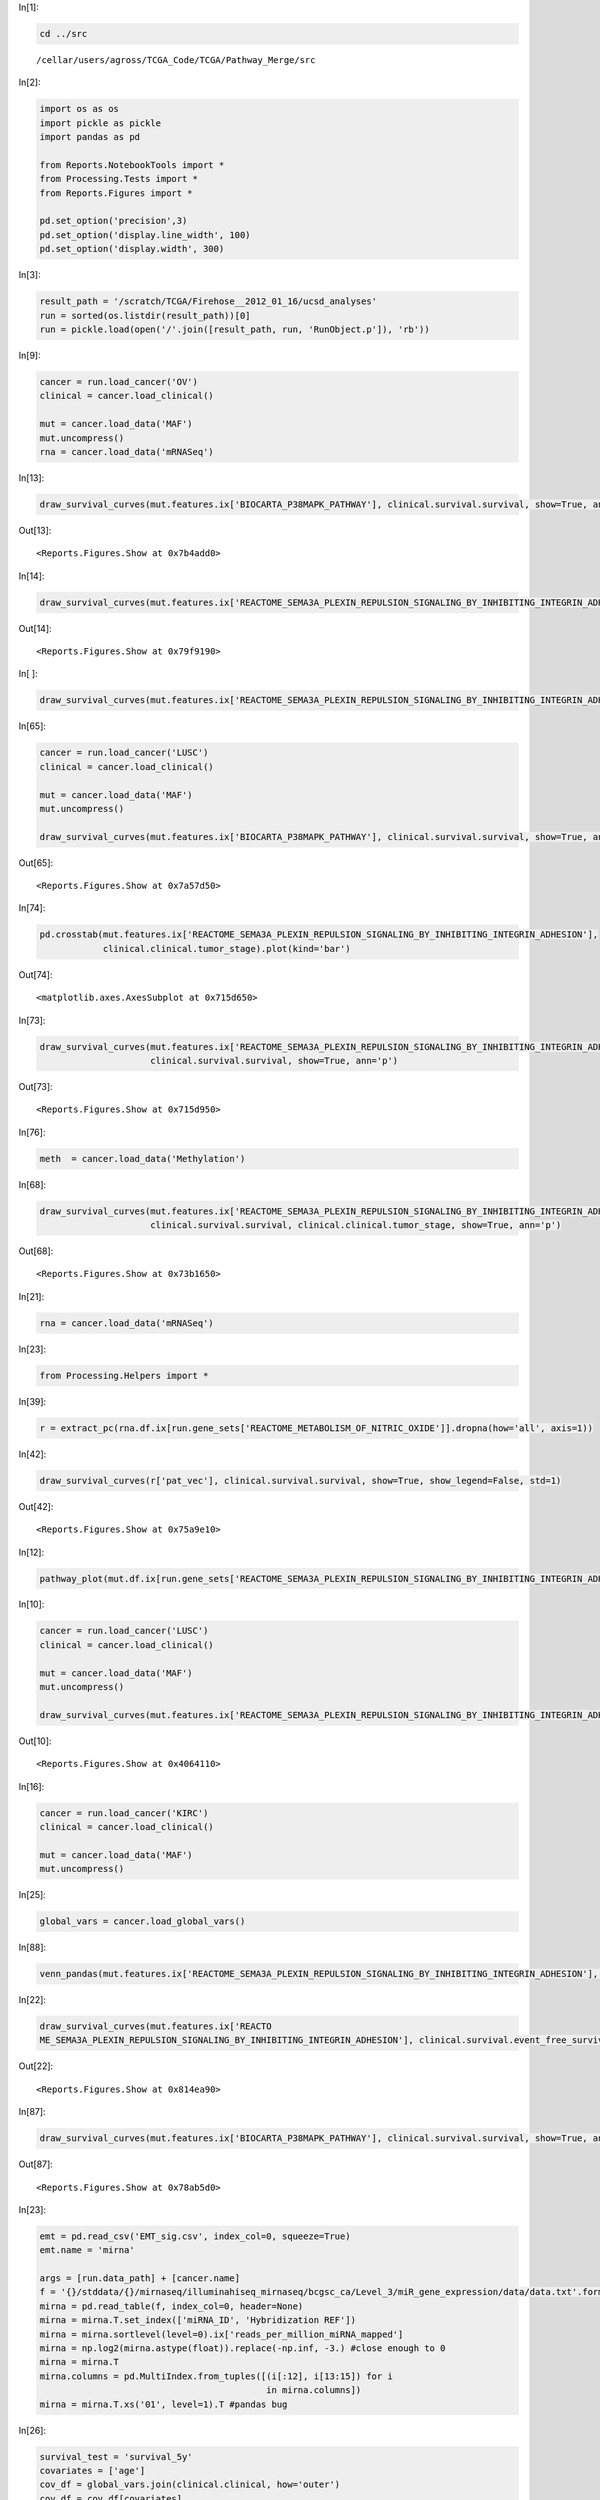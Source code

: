 In[1]:

.. code:: python

    cd ../src

.. parsed-literal::

    /cellar/users/agross/TCGA_Code/TCGA/Pathway_Merge/src


In[2]:

.. code:: python

    import os as os
    import pickle as pickle
    import pandas as pd
    
    from Reports.NotebookTools import *
    from Processing.Tests import *
    from Reports.Figures import *
    
    pd.set_option('precision',3)
    pd.set_option('display.line_width', 100)
    pd.set_option('display.width', 300)

In[3]:

.. code:: python

    result_path = '/scratch/TCGA/Firehose__2012_01_16/ucsd_analyses'
    run = sorted(os.listdir(result_path))[0]
    run = pickle.load(open('/'.join([result_path, run, 'RunObject.p']), 'rb'))

In[9]:

.. code:: python

    cancer = run.load_cancer('OV')
    clinical = cancer.load_clinical()
    
    mut = cancer.load_data('MAF')
    mut.uncompress()
    rna = cancer.load_data('mRNASeq')

In[13]:

.. code:: python

    draw_survival_curves(mut.features.ix['BIOCARTA_P38MAPK_PATHWAY'], clinical.survival.survival, show=True, ann='p')

Out[13]:

.. parsed-literal::

    <Reports.Figures.Show at 0x7b4add0>

In[14]:

.. code:: python

    draw_survival_curves(mut.features.ix['REACTOME_SEMA3A_PLEXIN_REPULSION_SIGNALING_BY_INHIBITING_INTEGRIN_ADHESION'], clinical.survival.survival, show=True, ann='p')

Out[14]:

.. parsed-literal::

    <Reports.Figures.Show at 0x79f9190>

In[ ]:

.. code:: python

    draw_survival_curves(mut.features.ix['REACTOME_SEMA3A_PLEXIN_REPULSION_SIGNALING_BY_INHIBITING_INTEGRIN_ADHESION'], clinical.survival.survival, show=True, ann='p')

In[65]:

.. code:: python

    cancer = run.load_cancer('LUSC')
    clinical = cancer.load_clinical()
    
    mut = cancer.load_data('MAF')
    mut.uncompress()
    
    draw_survival_curves(mut.features.ix['BIOCARTA_P38MAPK_PATHWAY'], clinical.survival.survival, show=True, ann='p')

Out[65]:

.. parsed-literal::

    <Reports.Figures.Show at 0x7a57d50>

In[74]:

.. code:: python

    pd.crosstab(mut.features.ix['REACTOME_SEMA3A_PLEXIN_REPULSION_SIGNALING_BY_INHIBITING_INTEGRIN_ADHESION'],
                clinical.clinical.tumor_stage).plot(kind='bar')

Out[74]:

.. parsed-literal::

    <matplotlib.axes.AxesSubplot at 0x715d650>

.. image:: /cellar/users/agross/TCGA_Code/TCGA/Pathway_Merge/Notebooks/HNSC_validate_other_files/HNSC_validate_other_fig_00.png

In[73]:

.. code:: python

    draw_survival_curves(mut.features.ix['REACTOME_SEMA3A_PLEXIN_REPULSION_SIGNALING_BY_INHIBITING_INTEGRIN_ADHESION'],
                         clinical.survival.survival, show=True, ann='p')

Out[73]:

.. parsed-literal::

    <Reports.Figures.Show at 0x715d950>

In[76]:

.. code:: python

    meth  = cancer.load_data('Methylation')

In[68]:

.. code:: python

    draw_survival_curves(mut.features.ix['REACTOME_SEMA3A_PLEXIN_REPULSION_SIGNALING_BY_INHIBITING_INTEGRIN_ADHESION'], 
                         clinical.survival.survival, clinical.clinical.tumor_stage, show=True, ann='p')

Out[68]:

.. parsed-literal::

    <Reports.Figures.Show at 0x73b1650>

In[21]:

.. code:: python

    rna = cancer.load_data('mRNASeq')

In[23]:

.. code:: python

    from Processing.Helpers import *

In[39]:

.. code:: python

    r = extract_pc(rna.df.ix[run.gene_sets['REACTOME_METABOLISM_OF_NITRIC_OXIDE']].dropna(how='all', axis=1))

In[42]:

.. code:: python

    draw_survival_curves(r['pat_vec'], clinical.survival.survival, show=True, show_legend=False, std=1)

Out[42]:

.. parsed-literal::

    <Reports.Figures.Show at 0x75a9e10>

In[12]:

.. code:: python

    pathway_plot(mut.df.ix[run.gene_sets['REACTOME_SEMA3A_PLEXIN_REPULSION_SIGNALING_BY_INHIBITING_INTEGRIN_ADHESION']])

.. image:: /cellar/users/agross/TCGA_Code/TCGA/Pathway_Merge/Notebooks/HNSC_validate_other_files/HNSC_validate_other_fig_01.png

In[10]:

.. code:: python

    cancer = run.load_cancer('LUSC')
    clinical = cancer.load_clinical()
    
    mut = cancer.load_data('MAF')
    mut.uncompress()
    
    draw_survival_curves(mut.features.ix['REACTOME_SEMA3A_PLEXIN_REPULSION_SIGNALING_BY_INHIBITING_INTEGRIN_ADHESION'], clinical.survival.survival, show=True, ann='p')

Out[10]:

.. parsed-literal::

    <Reports.Figures.Show at 0x4064110>

In[16]:

.. code:: python

    cancer = run.load_cancer('KIRC')
    clinical = cancer.load_clinical()
    
    mut = cancer.load_data('MAF')
    mut.uncompress()

In[25]:

.. code:: python

    global_vars = cancer.load_global_vars()

In[88]:

.. code:: python

    venn_pandas(mut.features.ix['REACTOME_SEMA3A_PLEXIN_REPULSION_SIGNALING_BY_INHIBITING_INTEGRIN_ADHESION'], clinical.clinical.metastasis=='m1')

.. image:: /cellar/users/agross/TCGA_Code/TCGA/Pathway_Merge/Notebooks/HNSC_validate_other_files/HNSC_validate_other_fig_02.png

In[22]:

.. code:: python

    draw_survival_curves(mut.features.ix['REACTO
    ME_SEMA3A_PLEXIN_REPULSION_SIGNALING_BY_INHIBITING_INTEGRIN_ADHESION'], clinical.survival.event_free_survival, show=True, ann='p')

Out[22]:

.. parsed-literal::

    <Reports.Figures.Show at 0x814ea90>

In[87]:

.. code:: python

    draw_survival_curves(mut.features.ix['BIOCARTA_P38MAPK_PATHWAY'], clinical.survival.survival, show=True, ann='p')

Out[87]:

.. parsed-literal::

    <Reports.Figures.Show at 0x78ab5d0>

In[23]:

.. code:: python

    emt = pd.read_csv('EMT_sig.csv', index_col=0, squeeze=True)
    emt.name = 'mirna'
    
    args = [run.data_path] + [cancer.name]
    f = '{}/stddata/{}/mirnaseq/illuminahiseq_mirnaseq/bcgsc_ca/Level_3/miR_gene_expression/data/data.txt'.format(*args)
    mirna = pd.read_table(f, index_col=0, header=None)
    mirna = mirna.T.set_index(['miRNA_ID', 'Hybridization REF'])
    mirna = mirna.sortlevel(level=0).ix['reads_per_million_miRNA_mapped']
    mirna = np.log2(mirna.astype(float)).replace(-np.inf, -3.) #close enough to 0
    mirna = mirna.T
    mirna.columns = pd.MultiIndex.from_tuples([(i[:12], i[13:15]) for i 
                                               in mirna.columns])
    mirna = mirna.T.xs('01', level=1).T #pandas bug

In[26]:

.. code:: python

    survival_test = 'survival_5y'
    covariates = ['age']
    cov_df = global_vars.join(clinical.clinical, how='outer')
    cov_df = cov_df[covariates]
    surv = clinical.survival[survival_test]
    test = SurvivalTest(surv, cov_df)
    test.name = survival_test

In[28]:

.. code:: python

    mir_res = run_feature_matrix(mirna, test, fp_cutoff=1.)

In[89]:

.. code:: python

    mir_res.head(10)

Out[89]:

.. parsed-literal::

                       Full      Full                                               Full  Univariate                    
                         LR      LR_q                                               fmla     hazzard         p         q
    hsa-mir-21     2.21e-07  2.31e-04                Surv(days, event) ~ feature + age\n        2.69  1.43e-06  7.49e-04
    hsa-mir-153-1   1.5e-06  7.82e-04                Surv(days, event) ~ feature + age\n        1.42  3.28e-06  8.87e-04
    hsa-mir-676    4.54e-06  1.58e-03                Surv(days, event) ~ feature + age\n        0.63  3.39e-06  8.87e-04
    hsa-mir-149    1.27e-05  3.31e-03  Surv(days, event) ~ feature + age + age:feature\n        1.55  5.24e-06  1.10e-03
    hsa-mir-101-1  2.78e-05  5.81e-03                Surv(days, event) ~ feature + age\n        0.42  3.94e-05  4.58e-03
    hsa-mir-130b   4.77e-05  8.20e-03                Surv(days, event) ~ feature + age\n        2.05  7.24e-06  1.15e-03
    hsa-mir-138-1  5.49e-05  8.20e-03                Surv(days, event) ~ feature + age\n        1.34  1.03e-04  6.19e-03
    hsa-mir-153-2  7.61e-05  9.95e-03                Surv(days, event) ~ feature + age\n        1.42  5.11e-05  4.86e-03
    hsa-mir-365-2  9.15e-05  1.06e-02                Surv(days, event) ~ feature + age\n        1.86  1.21e-04  6.19e-03
    hsa-mir-3651   0.000103  1.08e-02  Surv(days, event) ~ feature + age + age:feature\n        1.43  4.76e-05  4.86e-03

In[44]:

.. code:: python

    from Data.Containers import Dataset
    from Processing.Helpers import *

In[45]:

.. code:: python

    df = mirna.ix[mir_res[mir_res.Full.LR_q < .01].index].dropna(how='all', axis=1)

In[46]:

.. code:: python

    pc = extract_pc(df)
    pct_var, mirna_vec, pc1 = pc['pct_var'], pc['gene_vec'], pc['pat_vec']
    pc1.name = 'mirna expression'

In[82]:

.. code:: python

    mirna_vec.order().plot(kind='bar')

Out[82]:

.. parsed-literal::

    <matplotlib.axes.AxesSubplot at 0x7dcfa90>

.. image:: /cellar/users/agross/TCGA_Code/TCGA/Pathway_Merge/Notebooks/HNSC_validate_other_files/HNSC_validate_other_fig_03.png

In[49]:

.. code:: python

    test.full_test(pc1)

Out[49]:

.. parsed-literal::

    LR                                      2.46e-11
    feature_p                               5.68e-12
    fmla         Surv(days, event) ~ feature + age\n
    hazzard                                 2.72e+05
    dtype: object

In[51]:

.. code:: python

    tt = lambda a,b: kruskal_pandas(b,a)

In[70]:

.. code:: python

    rna = cancer.load_data('mRNASeq')

In[80]:

.. code:: python

    violin_plot_pandas(clinical.clinical.metastasis, pc1);

.. image:: /cellar/users/agross/TCGA_Code/TCGA/Pathway_Merge/Notebooks/HNSC_validate_other_files/HNSC_validate_other_fig_04.png

In[91]:

.. code:: python

    draw_survival_curves(to_quants(pc1, std=1), clinical.survival.survival_5y, show=True, ann='p')

Out[91]:

.. parsed-literal::

    <Reports.Figures.Show at 0x7741110>

In[124]:

.. code:: python

    draw_survival_curves(to_quants(pc1, q=.5), clinical.survival.survival_5y, clinical.clinical.tumor_stage, show=True, ann='p')

Out[124]:

.. parsed-literal::

    <Reports.Figures.Show at 0x94e9c10>

In[92]:

.. code:: python

    violin_plot_pandas(clinical.clinical.tumor_stage, pc1)

.. image:: /cellar/users/agross/TCGA_Code/TCGA/Pathway_Merge/Notebooks/HNSC_validate_other_files/HNSC_validate_other_fig_05.png

In[119]:

.. code:: python

    draw_survival_curves(to_quants(rna.df.ix['FN1'], std=1), surv, clinical.clinical.tumor_stage, show=True)

Out[119]:

.. parsed-literal::

    <Reports.Figures.Show at 0x93b2450>

In[111]:

.. code:: python

    draw_survival_curves(to_quants(rna.df.ix['VIM'], q=.25), surv, clinical.clinical.tumor_stage, show=True)

Out[111]:

.. parsed-literal::

    <Reports.Figures.Show at 0x8fdba50>

In[122]:

.. code:: python

    draw_survival_curves(to_quants(rna.df.ix['CDH1'], std=1)==-1, surv, clinical.clinical.tumor_stage, show=True)

Out[122]:

.. parsed-literal::

    <Reports.Figures.Show at 0x94c20d0>

In[96]:

.. code:: python

    tt = lambda a,b: kruskal_pandas(b,a)

In[116]:

.. code:: python

    s = screen_feature(pc1, tt, rna.features)

In[117]:

.. code:: python

    s.head()

Out[117]:

.. parsed-literal::

                                                                                    H     p     q
    BIOCARTA_ACE2_PATHWAY                                                         203  0.49  0.49
    REACTOME_LOSS_OF_NLP_FROM_MITOTIC_CENTROSOMES                                 203  0.49  0.49
    REACTOME_LAGGING_STRAND_SYNTHESIS                                             203  0.49  0.49
    REACTOME_JNK_PHOSPHORYLATION_AND_ACTIVATION_MEDIATED_BY_ACTIVATED_HUMAN_TAK1  203  0.49  0.49
    REACTOME_INTEGRIN_CELL_SURFACE_INTERACTIONS                                   203  0.49  0.49

In[29]:

.. code:: python

    mir_res.head()

Out[29]:

.. parsed-literal::

                       Full      Full                                               Full  Univariate                    
                         LR      LR_q                                               fmla     hazzard         p         q
    hsa-mir-21     2.21e-07  2.31e-04                Surv(days, event) ~ feature + age\n        2.69  1.43e-06  7.49e-04
    hsa-mir-153-1   1.5e-06  7.82e-04                Surv(days, event) ~ feature + age\n        1.42  3.28e-06  8.87e-04
    hsa-mir-676    4.54e-06  1.58e-03                Surv(days, event) ~ feature + age\n        0.63  3.39e-06  8.87e-04
    hsa-mir-149    1.27e-05  3.31e-03  Surv(days, event) ~ feature + age + age:feature\n        1.55  5.24e-06  1.10e-03
    hsa-mir-101-1  2.78e-05  5.81e-03                Surv(days, event) ~ feature + age\n        0.42  3.94e-05  4.58e-03

In[192]:

.. code:: python

    p53_mut = mut.df.ix['TP53'].clip_upper(1.)
    p53_mut.name = 'p53_mut'
    p53_meth = meth.df.ix['TP53']
    p53_meth.name = 'p53_meth'
    p53_rna = rna.df.ix['TP53']
    p53_rna.name = 'p53_rna'

In[102]:

.. code:: python

    surv = clinical.survival.event_free_survival_5y
    age = clinical.clinical.age

In[103]:

.. code:: python

    import Data.Firehose as FH
    from Processing.Helpers import *
    from Figures.Survival import draw_survival_curve

In[104]:

.. code:: python

    gistic = FH.get_gistic_gene_matrix(run.data_path, cancer.name)

In[164]:

.. code:: python

    survival_test = 'survival_5y'
    covariates = ['age']
    cov_df = global_vars.join(clinical.clinical, how='outer')
    cov_df = cov_df[covariates]
    #cov_df[('cna', 'chrom_instability')] = global_vars[('cna', 'chrom_instability')]
    remerge = lambda s: '__'.join(s) if type(s) != str else s
    cov_df = cov_df.rename(columns=remerge)
    surv = clinical.survival[survival_test]
    test = SurvivalTest(surv, cov_df)
    test.name = survival_test
    #test.check_feature = lambda s: (len(s.unique()) == 2) and ((pd.crosstab(s, two_hit).stack() > 9).sum() > 2)
    test.check_feature = lambda s: s.value_counts()[0] < (len(s) - 10)
        
    def fp(feature):
        return get_cox_ph_ms(test.surv, feature, covariates=cov_df, return_val='p_haz',
                             formula='Surv(days, event) ~ ' + ' + '.join(list(cov_df.columns) + ['feature']))
    test.first_pass = fp

In[106]:

.. code:: python

    gv = run_feature_matrix(global_vars.T, test, fp_cutoff=1.)

In[75]:

.. code:: python

    gv.head()

Out[75]:

.. parsed-literal::

                                Full  Full                           Full  Univariate            
                                  LR  LR_q                           fmla     hazzard     p     q
    mutation rate_non         0.0332  0.45  Surv(days, event) ~ feature\n        0.00  0.04  0.41
             C->(G_A)         0.0576  0.45  Surv(days, event) ~ feature\n        0.25  0.04  0.41
             *CpG->T          0.0932  0.45  Surv(days, event) ~ feature\n        3.75  0.06  0.41
    cna      lesion_amp_high   0.105  0.45  Surv(days, event) ~ feature\n        1.02  0.15  0.48
    mutation rate_dbsnp         0.12  0.45  Surv(days, event) ~ feature\n         inf  0.09  0.45

In[76]:

.. code:: python

    s = pd.DataFrame({f: fisher_exact_test(global_vars['mutation']['rate_non'].dropna() == 0, feature) for f,feature in mut.features.iterrows()}).T
    s.sort(columns='p').head()

::

    ---------------------------------------------------------------------------
    ValueError                                Traceback (most recent call last)
    <ipython-input-76-9caa87c374a4> in <module>()
    ----> 1 s = pd.DataFrame({f: fisher_exact_test(global_vars['mutation']['rate_non'].dropna() == 0, feature) for f,feature in mut.features.iterrows()}).T
          2 s.sort(columns='p').head()
    
    /cellar/users/agross/semillon/epd/lib/python2.7/site-packages/pandas-0.11.0rc1-py2.7-linux-x86_64.egg/pandas/core/frame.pyc in __init__(self, data, index, columns, dtype, copy)
        392             mgr = self._init_mgr(data, index, columns, dtype=dtype, copy=copy)
        393         elif isinstance(data, dict):
    --> 394             mgr = self._init_dict(data, index, columns, dtype=dtype)
        395         elif isinstance(data, ma.MaskedArray):
        396             mask = ma.getmaskarray(data)
    
    /cellar/users/agross/semillon/epd/lib/python2.7/site-packages/pandas-0.11.0rc1-py2.7-linux-x86_64.egg/pandas/core/frame.pyc in _init_dict(self, data, index, columns, dtype)
        523 
        524         return _arrays_to_mgr(arrays, data_names, index, columns,
    --> 525                               dtype=dtype)
        526 
        527     def _init_ndarray(self, values, index, columns, dtype=None,
    
    /cellar/users/agross/semillon/epd/lib/python2.7/site-packages/pandas-0.11.0rc1-py2.7-linux-x86_64.egg/pandas/core/frame.pyc in _arrays_to_mgr(arrays, arr_names, index, columns, dtype)
       5304     # figure out the index, if necessary
       5305     if index is None:
    -> 5306         index = extract_index(arrays)
       5307     else:
       5308         index = _ensure_index(index)
    
    /cellar/users/agross/semillon/epd/lib/python2.7/site-packages/pandas-0.11.0rc1-py2.7-linux-x86_64.egg/pandas/core/frame.pyc in extract_index(data)
       5342 
       5343         if not indexes and not raw_lengths:
    -> 5344             raise ValueError('If use all scalar values, must pass index')
       5345 
       5346         if have_series or have_dicts:
    
    ValueError: If use all scalar values, must pass index

In[77]:

.. code:: python

    draw_survival_curves(global_vars['mutation']['rate_non'].dropna(), surv, p53_mut, show=True, std=.5)

Out[77]:

.. parsed-literal::

    <Reports.Figures.Show at 0x9fc7110>

In[96]:

.. code:: python

    fig, axs = subplots(1,2, figsize=(10,4))
    f = clinical.clinical.age.dropna().order()
    aa = pd.DataFrame({x: get_cox_ph_ms(surv, (f >= x)*1., return_val='p_haz') for x in f[1:-1:2]}).T
    aa.dropna().hazzard.plot(ax=axs[0])
    axs[0].set_ylabel('Hazzard Ratio')
    axs[0].set_xlabel('Cutoff')
    draw_survival_curve((f < aa.p.idxmin()).map({False: 'high', True: 'low'}), surv, ax=axs[1])

.. image:: /cellar/users/agross/TCGA_Code/TCGA/Pathway_Merge/Notebooks/HNSC_validate_other_files/HNSC_validate_other_fig_06.png

In[94]:

.. code:: python

    fig, axs = subplots(1,2, figsize=(10,4))
    f = global_vars['mutation']['rate_non'].dropna()
    aa = pd.DataFrame({x: get_cox_ph_ms(surv, (f >= x)*1., return_val='p_haz') for x in f[1:-1:2]}).T
    aa.dropna().hazzard.plot(ax=axs[0])
    axs[0].set_ylabel('Hazzard Ratio')
    axs[0].set_xlabel('Cutoff')
    draw_survival_curve((f < aa.p.idxmin()).map({False: 'high', True: 'low'}), surv, ax=axs[1])

.. image:: /cellar/users/agross/TCGA_Code/TCGA/Pathway_Merge/Notebooks/HNSC_validate_other_files/HNSC_validate_other_fig_07.png

In[79]:

.. code:: python

    mut_high = (f < aa.p.idxmin()).map({False: 'high', True: 'low'})

In[80]:

.. code:: python

    [f for f in mut.features.index if 'TGF' in f ]

Out[80]:

.. parsed-literal::

    ['BIOCARTA_TGFB_PATHWAY', 'KEGG_TGF_BETA_SIGNALING_PATHWAY']

In[89]:

.. code:: python

    clinical.artificially_censor(8)

In[92]:

.. code:: python

    draw_survival_curves(mut.features.ix['BIOCARTA_TGFB_PATHWAY'], clinical.survival.event_free_survival_8y, mut_high, show=True)

Out[92]:

.. parsed-literal::

    <Reports.Figures.Show at 0x6a93f10>

In[48]:

.. code:: python

    fisher_exact_test(p53_mut, del_3p)

Out[48]:

.. parsed-literal::

    odds_ratio    1.34
    p             0.58
    dtype: float64

In[116]:

.. code:: python

    fhit = gistic.xs('FHIT', level=2).ix[0]
    del_3p = fhit < 0
    del_3p.name = 'del_3p'

In[28]:

.. code:: python

    surv = clinical.survival.survival_5y
    combo = ((del_3p==True)*1.).add((p53_mut > 0)*2.)
    #combo = combo[hpv[hpv = 'HPV-'].index][age[age < 85].index]
    #combo = combo.ix[combo.index.diff(true_index(hpv=='HPV+').union(true_index(age >= 85)))]
    rate = global_vars['mutation']['rate_non'].order().dropna()
    combo = combo[rate[to_quants(rate, std=3) == 0].index]
    combo = combo.dropna()
    combo = combo.map({0:'WT',1:'3p',2:'p53',3:'3p+p53'})
    combo.name = 'molecular_status'
    m = get_cox_ph_ms(surv, feature=None, covariates=pd.concat([combo], axis=1), interactions=True, return_val='model_desc')
    draw_survival_curve(combo, surv, colors=array(rcParams['axes.color_cycle'])[[0,4,1,2]])

.. parsed-literal::

    Call:  function (formula, data, weights, subset, na.action, init, control, 
        ties = c("efron", "breslow", "exact"), singular.ok = TRUE, 
        robust = FALSE, model = FALSE, x = FALSE, y = TRUE, tt, method = ties, 
        ...) 
    {
        ties <- match.arg(ties)
        Call <- match.call()
        indx <- match(c("formula", "data", "weights", "subset", "na.action"), 
            names(Call), nomatch = 0)
        if (indx[1] == 0) 
            stop("A formula argument is required")
        temp <- Call[c(1, indx)]
        temp[[1]] <- as.name("model.frame")
        special <- c("strata", "cluster", "tt")
        temp$formula <- if (missing(data)) 
            terms(formula, special)
        else terms(formula, special, data = data)
        if (is.R()) 
            m <- eval(temp, parent.frame())
        else m <- eval(temp, sys.parent())
        if (nrow(m) == 0) 
            stop("No (non-missing) observations")
        Terms <- terms(m)
        if (missing(control)) 
            control <- coxph.control(...)
        Y <- model.extract(m, "response")
        if (!inherits(Y, "Surv")) 
            stop("Response must be a survival object")
        type <- attr(Y, "type")
        if (type != "right" && type != "counting") 
            stop(paste("Cox model doesn't support \"", type, "\" survival data", 
                sep = ""))
        weights <- model.weights(m)
        data.n <- nrow(Y)
        strats <- attr(Terms, "specials")$strata
        if (length(strats)) {
            stemp <- untangle.specials(Terms, "strata", 1)
            if (length(stemp$terms) > 0) 
                Terms2 <- Terms[-stemp$terms]
            else Terms2 <- Terms
            if (length(stemp$vars) == 1) 
                strata.keep <- m[[stemp$vars]]
            else strata.keep <- strata(m[, stemp$vars], shortlabel = TRUE)
            strats <- as.numeric(strata.keep)
        }
        else Terms2 <- Terms
        timetrans <- attr(Terms, "specials")$tt
        if (length(timetrans)) {
            timetrans <- untangle.specials(Terms, "tt")
            ntrans <- length(timetrans$terms)
            if (missing(tt) || is.null(tt)) {
                tt <- function(x, time, riskset, weights) {
                    obrien <- function(x) {
                      r <- rank(x)
                      (r - 0.5)/(0.5 + length(r) - r)
                    }
                    unlist(tapply(x, riskset, obrien))
                }
            }
            if (is.function(tt)) 
                tt <- list(tt)
            if (is.list(tt)) {
                if (any(!sapply(tt, is.function))) 
                    stop("The tt argument must contain function or list of functions")
                if (length(tt) != ntrans) {
                    if (length(tt) == 1) {
                      temp <- vector("list", ntrans)
                      for (i in 1:ntrans) temp[[i]] <- tt[[1]]
                      tt <- temp
                    }
                    else stop("Wrong length for tt argument")
                }
            }
            else stop("The tt argument must contain function or list of functions")
            if (ncol(Y) == 2) {
                if (length(strats) == 0) {
                    sorted <- order(-Y[, 1], Y[, 2])
                    newstrat <- rep.int(0L, nrow(Y))
                    newstrat[1] <- 1L
                }
                else {
                    sorted <- order(strats, -Y[, 1], Y[, 2])
                    newstrat <- as.integer(c(1, 1 * (diff(strats[sorted]) != 
                      0)))
                }
                if (storage.mode(Y) != "double") 
                    storage.mode(Y) <- "double"
                counts <- .Call("coxcount1", Y[sorted, ], as.integer(newstrat))
                tindex <- sorted[counts$index]
            }
            else {
                if (length(strats) == 0) {
                    sort.end <- order(-Y[, 2], Y[, 3])
                    sort.start <- order(-Y[, 1])
                    newstrat <- c(1L, rep(0, nrow(Y) - 1))
                }
                else {
                    sort.end <- order(strats, -Y[, 2], Y[, 3])
                    sort.start <- order(strata, -Y[, 1])
                    newstrat <- c(1L, as.integer(diff(strats[sort.end]) != 
                      0))
                }
                if (storage.mode(Y) != "double") 
                    storage.mode(Y) <- "double"
                counts <- .Call("coxcount2", Y, as.integer(sort.start - 
                    1L), as.integer(sort.end - 1L), as.integer(newstrat))
                tindex <- counts$index
            }
            m <- m[tindex, ]
            Y <- Surv(rep(counts$time, counts$nrisk), counts$status)
            type <- "right"
            strats <- factor(rep(1:length(counts$nrisk), counts$nrisk))
            weights <- model.weights(m)
            for (i in 1:ntrans) m[[timetrans$var[i]]] <- (tt[[i]])(m[[timetrans$var[i]]], 
                Y[, 1], strats, weights)
        }
        offset <- model.offset(m)
        if (is.null(offset) | all(offset == 0)) 
            offset <- rep(0, nrow(m))
        cluster <- attr(Terms, "specials")$cluster
        if (length(cluster)) {
            robust <- TRUE
            tempc <- untangle.specials(Terms2, "cluster", 1:10)
            ord <- attr(Terms2, "order")[tempc$terms]
            if (any(ord > 1)) 
                stop("Cluster can not be used in an interaction")
            cluster <- strata(m[, tempc$vars], shortlabel = TRUE)
            Terms2 <- Terms2[-tempc$terms]
        }
        else {
            if (!missing(robust)) 
                warning("The robust option is depricated")
            else robust <- FALSE
        }
        attr(Terms2, "intercept") <- 1
        X <- model.matrix(Terms2, m)
        Xatt <- attributes(X)
        if (is.R()) {
            assign <- lapply(attrassign(X, Terms2)[-1], function(x) x - 
                1)
            xlevels <- .getXlevels(Terms2, m)
            contr.save <- attr(X, "contrasts")
        }
        else {
            assign <- lapply(attr(X, "assign")[-1], function(x) x - 
                1)
            xvars <- as.character(attr(Terms2, "variables"))
            xvars <- xvars[-attr(Terms2, "response")]
            if (length(xvars) > 0) {
                xlevels <- lapply(m[xvars], levels)
                xlevels <- xlevels[!unlist(lapply(xlevels, is.null))]
                if (length(xlevels) == 0) 
                    xlevels <- NULL
            }
            else xlevels <- NULL
            contr.save <- attr(X, "contrasts")
        }
        X <- X[, -1, drop = F]
        if (missing(init)) 
            init <- NULL
        pterms <- sapply(m, inherits, "coxph.penalty")
        if (any(pterms)) {
            pattr <- lapply(m[pterms], attributes)
            pname <- names(pterms)[pterms]
            ord <- attr(Terms, "order")[match(pname, attr(Terms, 
                "term.labels"))]
            if (any(ord > 1)) 
                stop("Penalty terms cannot be in an interaction")
            pcols <- assign[match(pname, names(assign))]
            fit <- coxpenal.fit(X, Y, strats, offset, init = init, 
                control, weights = weights, method = method, row.names(m), 
                pcols, pattr, assign)
        }
        else {
            if (method == "breslow" || method == "efron") {
                if (type == "right") 
                    fitter <- get("coxph.fit")
                else fitter <- get("agreg.fit")
            }
            else if (method == "exact") {
                if (type == "right") 
                    fitter <- get("coxexact.fit")
                else fitter <- get("agexact.fit")
            }
            else stop(paste("Unknown method", method))
            fit <- fitter(X, Y, strats, offset, init, control, weights = weights, 
                method = method, row.names(m))
        }
        if (is.character(fit)) {
            fit <- list(fail = fit)
            if (is.R()) 
                class(fit) <- "coxph"
            else oldClass(fit) <- "coxph"
        }
        else {
            if (!is.null(fit$coefficients) && any(is.na(fit$coefficients))) {
                vars <- (1:length(fit$coefficients))[is.na(fit$coefficients)]
                msg <- paste("X matrix deemed to be singular; variable", 
                    paste(vars, collapse = " "))
                if (singular.ok) 
                    warning(msg)
                else stop(msg)
            }
            fit$n <- data.n
            fit$nevent <- sum(Y[, ncol(Y)])
            fit$terms <- Terms
            fit$assign <- assign
            if (is.R()) 
                class(fit) <- fit$method
            else oldClass(fit) <- fit$method[1]
            if (robust) {
                fit$naive.var <- fit$var
                fit$method <- method
                fit2 <- c(fit, list(x = X, y = Y, weights = weights))
                if (length(strats)) 
                    fit2$strata <- strats
                if (length(cluster)) {
                    temp <- residuals.coxph(fit2, type = "dfbeta", 
                      collapse = cluster, weighted = TRUE)
                    if (is.null(init)) 
                      fit2$linear.predictors <- 0 * fit$linear.predictors
                    else fit2$linear.predictors <- c(X %*% init)
                    temp0 <- residuals.coxph(fit2, type = "score", 
                      collapse = cluster, weighted = TRUE)
                }
                else {
                    temp <- residuals.coxph(fit2, type = "dfbeta", 
                      weighted = TRUE)
                    fit2$linear.predictors <- 0 * fit$linear.predictors
                    temp0 <- residuals.coxph(fit2, type = "score", 
                      weighted = TRUE)
                }
                fit$var <- t(temp) %*% temp
                u <- apply(as.matrix(temp0), 2, sum)
                fit$rscore <- coxph.wtest(t(temp0) %*% temp0, u, 
                    control$toler.chol)$test
            }
            if (length(fit$coefficients) && is.null(fit$wald.test)) {
                nabeta <- !is.na(fit$coefficients)
                if (is.null(init)) 
                    temp <- fit$coefficients[nabeta]
                else temp <- (fit$coefficients - init[1:length(fit$coefficients)])[nabeta]
                fit$wald.test <- coxph.wtest(fit$var[nabeta, nabeta], 
                    temp, control$toler.chol)$test
            }
            na.action <- attr(m, "na.action")
            if (length(na.action)) 
                fit$na.action <- na.action
            if (model) {
                if (length(timetrans)) {
                    m[[".surv."]] <- Y
                    m[[".strata."]] <- strats
                    stop("Time transform + model frame: code incomplete")
                }
                fit$model <- m
            }
            if (x) {
                Xatt$dim <- attr(X, "dim")
                Xatt$dimnames <- attr(X, "dimnames")
                Xatt$assign <- Xatt$assign[-1]
                attributes(X) <- Xatt
                fit$x <- X
                if (length(strats)) {
                    if (length(timetrans)) 
                      fit$strata <- strats
                    else fit$strata <- strata.keep
                }
            }
            if (y) 
                fit$y <- Y
        }
        if (!is.null(weights) && any(weights != 1)) 
            fit$weights <- weights
        fit$formula <- formula(Terms)
        if (length(xlevels) > 0) 
            fit$xlevels <- xlevels
        fit$contrasts <- contr.save
        if (any(offset != 0)) 
            fit$offset <- offset
        fit$call <- Call
        fit$method <- method
        fit
    }(formula = Surv(days, event) ~ 1, data = structure(list(molecular_status = structure(c("p53", 
    "p53", "p53", "p53", "3p+p53", "WT", "3p+p53", "3p+p53", "3p+p53", 
    "p53", "p53", "p53", "3p", "p53", "3p+p53", "p53", "3p+p53", 
    "p53", "3p+p53", "p53", "3p+p53", "p53", "3p+p53", "3p+p53", 
    "3p+p53", "p53", "p53", "p53", "p53", "p53", "p53", "p53", "p53", 
    "3p+p53", "3p+p53", "3p+p53", "3p+p53", "WT", "p53", "WT", "3p", 
    "p53", "p53", "p53", "p53", "3p+p53", "3p+p53", "p53", "WT", 
    "p53", "WT", "p53", "p53", "WT", "3p+p53", "p53", "WT", "p53", 
    "p53", "p53", "3p+p53", "3p+p53", "3p+p53", "p53", "p53", "p53", 
    "p53", "p53", "3p+p53", "p53", "p53", "p53", "3p+p53", "p53", 
    "p53", "3p", "p53", "p53", "3p+p53", "p53", "3p+p53", "p53", 
    "p53", "p53", "p53", "p53", "p53", "p53", "3p+p53", "3p+p53", 
    "p53", "p53", "p53", "p53", "3p", "WT", "3p+p53", "p53", "3p+p53", 
    "3p+p53", "WT", "p53", "p53", "p53", "p53", "3p+p53", "p53", 
    "p53", "p53", "p53", "3p+p53", "p53", "p53", "p53", "p53", "3p+p53", 
    "p53", "3p+p53", "p53", "WT", "p53", "3p+p53", "WT", "3p+p53", 
    "3p+p53", "p53", "p53", "p53", "3p+p53", "WT", "p53", "3p", "WT", 
    "p53", "p53", "3p+p53", "p53", "p53", "p53", "3p+p53", "p53", 
    "p53", "p53", "p53", "p53", "3p+p53", "p53", "WT", "p53", "p53", 
    "3p+p53", "3p+p53", "p53", "p53", "p53", "p53", "p53", "p53", 
    "p53", "p53", "p53", "3p", "3p+p53", "p53", "p53", "p53", "p53", 
    "p53", "3p+p53", "p53", "p53", "WT", "3p+p53", "p53", "p53", 
    "p53", "3p+p53", "p53", "p53", "p53", "3p+p53", "p53", "3p+p53", 
    "3p+p53", "3p+p53", "WT", "p53", "p53", "p53", "p53", "p53", 
    "p53", "p53", "p53", "p53", "p53", "p53", "WT", "3p+p53", "p53", 
    "p53", "p53", "p53", "p53", "p53", "p53", "WT", "WT", "p53", 
    "p53", "3p+p53", "p53", "p53", "p53", "WT", "p53", "3p+p53", 
    "p53", "p53", "3p+p53", "3p", "3p+p53", "p53", "WT", "3p+p53", 
    "p53", "p53", "3p+p53", "3p+p53", "3p+p53", "p53", "p53", "3p+p53", 
    "p53", "3p+p53", "p53", "p53", "p53", "p53", "3p+p53", "WT", 
    "p53", "WT", "3p+p53", "3p+p53", "3p", "p53", "WT", "p53", "p53", 
    "3p+p53", "p53", "WT", "p53", "3p+p53", "3p+p53", "p53", "p53", 
    "p53", "p53", "3p+p53", "p53", "p53", "p53", "p53", "WT", "3p+p53", 
    "3p", "p53", "p53", "3p+p53", "p53", "p53", "p53", "3p+p53", 
    "p53", "p53", "p53", "p53", "WT", "p53", "3p+p53", "3p+p53", 
    "3p+p53", "3p+p53", "p53", "p53", "3p+p53", "3p+p53", "p53", 
    "p53", "p53", "3p", "3p+p53", "p53", "p53", "p53", "WT", "p53", 
    "p53", "3p+p53", "3p+p53", "3p+p53", "p53", "3p+p53", "3p+p53"
    ), class = "AsIs"), days = structure(c(3.35342465753425, 3.41643835616438, 
    4.0958904109589, 0.167123287671233, 3.88493150684931, 1.54246575342466, 
    0.989041095890411, 5.0027397260274, 5.0027397260274, 4.06301369863014, 
    1.7972602739726, 5.0027397260274, 4.10684931506849, 2.70958904109589, 
    3.69315068493151, 2.80547945205479, 5.0027397260274, 5.0027397260274, 
    4.71232876712329, 1.66575342465753, 3.1972602739726, 5.0027397260274, 
    5.0027397260274, 4.81095890410959, 2.96164383561644, 0.83013698630137, 
    3.2027397260274, 5.0027397260274, 3.46575342465753, 4.7972602739726, 
    2.53972602739726, 0.50958904109589, 2.92876712328767, 5.0027397260274, 
    5.0027397260274, 5.0027397260274, 3.31232876712329, 1.03835616438356, 
    2.15890410958904, 5.0027397260274, 1.53972602739726, 2.69041095890411, 
    0.975342465753425, 0.323287671232877, 2.95068493150685, 1.26027397260274, 
    1.65479452054795, 0.517808219178082, 2.04931506849315, 3.71232876712329, 
    3.2986301369863, 0.227397260273973, 2.58904109589041, 1.26575342465753, 
    1.48219178082192, 4.5972602739726, 0.205479452054795, 2.83835616438356, 
    2.68767123287671, 3.24383561643836, 3.06027397260274, 2.39178082191781, 
    1.63013698630137, 0.676712328767123, 2.93972602739726, 1.13424657534247, 
    5.0027397260274, 5.0027397260274, 5.0027397260274, 5.0027397260274, 
    5.0027397260274, 5.0027397260274, 5.0027397260274, 5.0027397260274, 
    3.61369863013699, 4.78904109589041, 4.67945205479452, 4.75616438356164, 
    3.94794520547945, 4.02739726027397, 3.98630136986301, 3.74520547945205, 
    3.09041095890411, 2.30684931506849, 2.83835616438356, 2.4986301369863, 
    1.76164383561644, 1.24109589041096, 1.15068493150685, 0.534246575342466, 
    0.506849315068493, 0.906849315068493, 0.550684931506849, 0.613698630136986, 
    0.504109589041096, 0.493150684931507, 0.56986301369863, 0.391780821917808, 
    0.350684931506849, 0.443835616438356, 4.55068493150685, 5.0027397260274, 
    5.0027397260274, 2.44931506849315, 5.0027397260274, 1.86575342465753, 
    5.0027397260274, 5.0027397260274, 4.36986301369863, 5.0027397260274, 
    3.18082191780822, 4.1013698630137, 0.353424657534247, 4.52602739726027, 
    3.13424657534247, 3.1972602739726, 2.73698630136986, 1.38082191780822, 
    0.350684931506849, 0.367123287671233, 0.397260273972603, 0.345205479452055, 
    0.213698630136986, 0.257534246575342, 0.715068493150685, 1.92054794520548, 
    2.16164383561644, 2.18356164383562, 3.96164383561644, 3.37808219178082, 
    1.28219178082192, 2.23561643835616, 2.64383561643836, 4.11780821917808, 
    2.42465753424658, 1.57260273972603, 0.186301369863014, 4.54246575342466, 
    0.380821917808219, 2.77534246575342, 5.0027397260274, 3.25753424657534, 
    2.78904109589041, 4.84383561643836, 2.07945205479452, 5.0027397260274, 
    5.0027397260274, 5.0027397260274, 5.0027397260274, 0.635616438356164, 
    1.63561643835616, 0.96986301369863, 1.81643835616438, 3.46301369863014, 
    0.638356164383562, 1.86027397260274, 4.50684931506849, 5.0027397260274, 
    3.95068493150685, 0.526027397260274, 0.531506849315069, 0.652054794520548, 
    0.665753424657534, 0.654794520547945, 0.063013698630137, 0.520547945205479, 
    0.501369863013699, 0.495890410958904, 0.446575342465753, 0.4, 
    1.44657534246575, 1.5972602739726, 1.55616438356164, 3.62739726027397, 
    0.712328767123288, 5.0027397260274, 1.03835616438356, 3.76164383561644, 
    0.758904109589041, 0.284931506849315, 0.0986301369863014, 1.84931506849315, 
    2.24657534246575, 4.78082191780822, 1.35068493150685, 4.71506849315069, 
    4.32602739726027, 3.44931506849315, 4.84109589041096, 5.0027397260274, 
    5.0027397260274, 3.32328767123288, 1.62739726027397, 3.67397260273973, 
    3.79178082191781, 3.97534246575342, 2.15616438356164, 0.854794520547945, 
    1.43561643835616, 5.0027397260274, 5.0027397260274, 4.02739726027397, 
    3.18630136986301, 0.405479452054795, 4.84657534246575, 4.4958904109589, 
    2.34794520547945, 3.70684931506849, 4.75616438356164, 3.01369863013699, 
    0.0657534246575342, 0.0301369863013699, 3.96164383561644, 2.63561643835616, 
    5.0027397260274, 3.71506849315068, 0.0684931506849315, 5.0027397260274, 
    3.01917808219178, 1.38630136986301, 4.43835616438356, 2.24383561643836, 
    4.25479452054795, 3.08493150684932, 0.0849315068493151, 2.91506849315068, 
    5.0027397260274, 3.07945205479452, 2.83013698630137, 0.249315068493151, 
    0.246575342465753, 1.54794520547945, 1.5013698630137, 1.31506849315068, 
    0.0301369863013699, 1.71506849315068, 0.654794520547945, 0.0246575342465753, 
    4.74520547945205, 5.0027397260274, 2.96164383561644, 4.26849315068493, 
    1.08493150684932, 4.08767123287671, 0.0849315068493151, 3.16986301369863, 
    0.252054794520548, 3.75068493150685, 1.66575342465753, 3.5013698630137, 
    0.246575342465753, 2.41643835616438, 2.58082191780822, 2.24657534246575, 
    5.0027397260274, 3.02191780821918, 0.506849315068493, 2.5041095890411, 
    1.56438356164384, 0.558904109589041, 0.180821917808219, 2.39452054794521, 
    2.42191780821918, 1.79452054794521, 1.9041095890411, 1.87945205479452, 
    0.712328767123288, 2.5041095890411, 2.14520547945205, 2.32054794520548, 
    2.01917808219178, 2.0027397260274, 0.947945205479452, 1.76164383561644, 
    2.08767123287671, 5.0027397260274, 1.86027397260274, 5.0027397260274, 
    0.783561643835616, 2.86575342465753, 0.178082191780822, 0.449315068493151, 
    2.32328767123288, 4.06575342465753, 3.18082191780822, 0.164383561643836, 
    0.46027397260274, 1.20821917808219, 1.4986301369863, 0.331506849315069, 
    2.55068493150685, 3.32054794520548, 2.55342465753425, 0.0986301369863014, 
    0.397260273972603, 4.30958904109589, 5.0027397260274, 5.0027397260274, 
    5.0027397260274, 4.62465753424657, 0.53972602739726, 5.0027397260274, 
    1.72328767123288, 3.70958904109589, 5.0027397260274, 1.85205479452055
    ), class = "AsIs"), event = structure(c(1, 1, 0, 1, 0, 1, 1, 
    0, 0, 1, 1, 0, 1, 0, 1, 1, 0, 0, 1, 1, 1, 0, 0, 1, 1, 1, 1, 0, 
    1, 0, 0, 0, 1, 0, 0, 0, 0, 0, 1, 0, 1, 1, 1, 1, 1, 1, 1, 1, 1, 
    1, 1, 1, 1, 1, 1, 1, 1, 0, 0, 0, 0, 0, 0, 0, 1, 1, 0, 0, 0, 0, 
    0, 0, 0, 0, 1, 0, 0, 0, 0, 0, 0, 0, 0, 0, 0, 0, 0, 0, 0, 0, 0, 
    0, 0, 0, 0, 0, 0, 0, 0, 0, 1, 0, 0, 1, 0, 1, 0, 0, 1, 0, 0, 0, 
    1, 0, 0, 0, 0, 0, 0, 0, 0, 0, 0, 0, 0, 1, 0, 0, 1, 0, 0, 0, 1, 
    0, 0, 1, 1, 0, 0, 1, 0, 1, 1, 1, 1, 0, 0, 0, 0, 0, 1, 1, 1, 1, 
    1, 1, 1, 0, 1, 0, 0, 0, 0, 0, 1, 0, 0, 0, 0, 0, 0, 1, 1, 1, 1, 
    0, 1, 1, 0, 0, 0, 1, 1, 1, 1, 1, 1, 1, 1, 0, 0, 1, 1, 1, 1, 1, 
    1, 1, 1, 0, 0, 1, 1, 0, 1, 1, 1, 1, 1, 1, 1, 1, 1, 1, 0, 0, 1, 
    0, 1, 1, 1, 1, 1, 1, 1, 1, 0, 1, 1, 1, 1, 1, 1, 1, 1, 1, 1, 1, 
    1, 0, 1, 1, 1, 1, 1, 1, 1, 1, 1, 1, 1, 1, 1, 1, 0, 1, 1, 1, 0, 
    0, 0, 0, 0, 0, 1, 0, 0, 0, 0, 0, 1, 1, 1, 0, 0, 0, 1, 0, 1, 1, 
    1, 0, 0, 1, 1, 0, 0, 0, 0, 0, 0, 0, 0, 1, 0, 0, 0, 0, 0, 1, 1, 
    0, 1, 1, 0, 1), class = "AsIs")), .Names = c("molecular_status", 
    "days", "event"), row.names = c("TCGA-04-1331", "TCGA-04-1332", 
    "TCGA-04-1336", "TCGA-04-1337", "TCGA-04-1338", "TCGA-04-1342", 
    "TCGA-04-1343", "TCGA-04-1346", "TCGA-04-1347", "TCGA-04-1348", 
    "TCGA-04-1349", "TCGA-04-1350", "TCGA-04-1356", "TCGA-04-1361", 
    "TCGA-04-1362", "TCGA-04-1364", "TCGA-04-1365", "TCGA-04-1367", 
    "TCGA-04-1514", "TCGA-04-1517", "TCGA-04-1525", "TCGA-04-1530", 
    "TCGA-04-1542", "TCGA-09-0366", "TCGA-09-0369", "TCGA-09-1659", 
    "TCGA-09-1661", "TCGA-09-1662", "TCGA-09-1665", "TCGA-09-1666", 
    "TCGA-09-1669", "TCGA-09-2044", "TCGA-09-2045", "TCGA-09-2049", 
    "TCGA-09-2050", "TCGA-09-2051", "TCGA-09-2053", "TCGA-09-2056", 
    "TCGA-10-0926", "TCGA-10-0927", "TCGA-10-0928", "TCGA-10-0931", 
    "TCGA-10-0933", "TCGA-10-0934", "TCGA-10-0935", "TCGA-10-0937", 
    "TCGA-10-0938", "TCGA-13-0714", "TCGA-13-0717", "TCGA-13-0720", 
    "TCGA-13-0723", "TCGA-13-0724", "TCGA-13-0726", "TCGA-13-0727", 
    "TCGA-13-0730", "TCGA-13-0751", "TCGA-13-0755", "TCGA-13-0761", 
    "TCGA-13-0762", "TCGA-13-0791", "TCGA-13-0792", "TCGA-13-0793", 
    "TCGA-13-0795", "TCGA-13-0800", "TCGA-13-0804", "TCGA-13-0807", 
    "TCGA-13-0883", "TCGA-13-0884", "TCGA-13-0885", "TCGA-13-0886", 
    "TCGA-13-0887", "TCGA-13-0889", "TCGA-13-0890", "TCGA-13-0891", 
    "TCGA-13-0893", "TCGA-13-0897", "TCGA-13-0899", "TCGA-13-0900", 
    "TCGA-13-0903", "TCGA-13-0904", "TCGA-13-0905", "TCGA-13-0906", 
    "TCGA-13-0910", "TCGA-13-0911", "TCGA-13-0912", "TCGA-13-0913", 
    "TCGA-13-0916", "TCGA-13-0919", "TCGA-13-0920", "TCGA-13-0923", 
    "TCGA-13-0924", "TCGA-13-1403", "TCGA-13-1404", "TCGA-13-1405", 
    "TCGA-13-1407", "TCGA-13-1408", "TCGA-13-1409", "TCGA-13-1410", 
    "TCGA-13-1411", "TCGA-13-1412", "TCGA-13-1477", "TCGA-13-1481", 
    "TCGA-13-1482", "TCGA-13-1483", "TCGA-13-1484", "TCGA-13-1487", 
    "TCGA-13-1488", "TCGA-13-1489", "TCGA-13-1491", "TCGA-13-1492", 
    "TCGA-13-1494", "TCGA-13-1495", "TCGA-13-1496", "TCGA-13-1497", 
    "TCGA-13-1498", "TCGA-13-1499", "TCGA-13-1501", "TCGA-13-1504", 
    "TCGA-13-1505", "TCGA-13-1506", "TCGA-13-1507", "TCGA-13-1509", 
    "TCGA-13-1510", "TCGA-13-1512", "TCGA-13-2060", "TCGA-20-0987", 
    "TCGA-20-0990", "TCGA-20-0991", "TCGA-23-1021", "TCGA-23-1023", 
    "TCGA-23-1024", "TCGA-23-1026", "TCGA-23-1027", "TCGA-23-1028", 
    "TCGA-23-1030", "TCGA-23-1031", "TCGA-23-1032", "TCGA-23-1110", 
    "TCGA-23-1116", "TCGA-23-1117", "TCGA-23-1118", "TCGA-23-1122", 
    "TCGA-23-1123", "TCGA-23-1124", "TCGA-23-2072", "TCGA-23-2077", 
    "TCGA-23-2078", "TCGA-23-2079", "TCGA-23-2081", "TCGA-24-0966", 
    "TCGA-24-0968", "TCGA-24-0970", "TCGA-24-0975", "TCGA-24-0979", 
    "TCGA-24-0980", "TCGA-24-0982", "TCGA-24-1103", "TCGA-24-1104", 
    "TCGA-24-1105", "TCGA-24-1413", "TCGA-24-1416", "TCGA-24-1417", 
    "TCGA-24-1418", "TCGA-24-1419", "TCGA-24-1422", "TCGA-24-1423", 
    "TCGA-24-1424", "TCGA-24-1425", "TCGA-24-1426", "TCGA-24-1427", 
    "TCGA-24-1428", "TCGA-24-1431", "TCGA-24-1434", "TCGA-24-1435", 
    "TCGA-24-1436", "TCGA-24-1463", "TCGA-24-1464", "TCGA-24-1466", 
    "TCGA-24-1469", "TCGA-24-1470", "TCGA-24-1471", "TCGA-24-1474", 
    "TCGA-24-1544", "TCGA-24-1545", "TCGA-24-1548", "TCGA-24-1549", 
    "TCGA-24-1551", "TCGA-24-1552", "TCGA-24-1553", "TCGA-24-1555", 
    "TCGA-24-1556", "TCGA-24-1557", "TCGA-24-1558", "TCGA-24-1560", 
    "TCGA-24-1562", "TCGA-24-1563", "TCGA-24-1564", "TCGA-24-1565", 
    "TCGA-24-1567", "TCGA-24-1603", "TCGA-24-1604", "TCGA-24-1614", 
    "TCGA-24-1616", "TCGA-24-2019", "TCGA-24-2024", "TCGA-24-2030", 
    "TCGA-24-2035", "TCGA-24-2038", "TCGA-24-2254", "TCGA-24-2260", 
    "TCGA-24-2261", "TCGA-24-2262", "TCGA-24-2267", "TCGA-24-2271", 
    "TCGA-24-2280", "TCGA-24-2281", "TCGA-24-2288", "TCGA-24-2289", 
    "TCGA-24-2290", "TCGA-24-2293", "TCGA-24-2298", "TCGA-25-1313", 
    "TCGA-25-1315", "TCGA-25-1316", "TCGA-25-1317", "TCGA-25-1318", 
    "TCGA-25-1319", "TCGA-25-1320", "TCGA-25-1321", "TCGA-25-1322", 
    "TCGA-25-1329", "TCGA-25-1623", "TCGA-25-1625", "TCGA-25-1626", 
    "TCGA-25-1627", "TCGA-25-1628", "TCGA-25-1630", "TCGA-25-1631", 
    "TCGA-25-1632", "TCGA-25-1633", "TCGA-25-1634", "TCGA-25-1635", 
    "TCGA-25-2042", "TCGA-25-2391", "TCGA-25-2392", "TCGA-25-2393", 
    "TCGA-25-2396", "TCGA-25-2398", "TCGA-25-2399", "TCGA-25-2400", 
    "TCGA-25-2401", "TCGA-25-2404", "TCGA-25-2408", "TCGA-25-2409", 
    "TCGA-29-2427", "TCGA-30-1853", "TCGA-30-1862", "TCGA-30-1891", 
    "TCGA-31-1950", "TCGA-31-1953", "TCGA-31-1959", "TCGA-36-1568", 
    "TCGA-36-1569", "TCGA-36-1570", "TCGA-36-1571", "TCGA-36-1574", 
    "TCGA-36-1575", "TCGA-36-1576", "TCGA-36-1577", "TCGA-36-1578", 
    "TCGA-36-1580", "TCGA-57-1582", "TCGA-57-1583", "TCGA-57-1584", 
    "TCGA-57-1993", "TCGA-59-2348", "TCGA-59-2350", "TCGA-59-2351", 
    "TCGA-59-2352", "TCGA-59-2354", "TCGA-59-2355", "TCGA-59-2363", 
    "TCGA-61-1728", "TCGA-61-1736", "TCGA-61-1919", "TCGA-61-1995", 
    "TCGA-61-1998", "TCGA-61-2000", "TCGA-61-2002", "TCGA-61-2003", 
    "TCGA-61-2008", "TCGA-61-2009", "TCGA-61-2012", "TCGA-61-2016", 
    "TCGA-61-2088", "TCGA-61-2092", "TCGA-61-2094", "TCGA-61-2095", 
    "TCGA-61-2097", "TCGA-61-2101", "TCGA-61-2102", "TCGA-61-2104", 
    "TCGA-61-2109", "TCGA-61-2110", "TCGA-61-2111", "TCGA-61-2113"
    ), class = "data.frame"))
    
    Null model
      log likelihood= -761.1305 
      n= 306 
    


.. image:: /cellar/users/agross/TCGA_Code/TCGA/Pathway_Merge/Notebooks/HNSC_validate_other_files/HNSC_validate_other_fig_08.png

In[120]:

.. code:: python

    import Data.Firehose as FH

In[121]:

.. code:: python

    def is_disruptive(s):
        if 'fs' in s:
            return False
        if len(s) != 7:
            #print s
            return False
        if lo.Polarity[s[6]] == 'stop':
            return True
        aa = s[3:6]
        if int(aa) in range(163,196) + range(236, 252):
            if lo.Polarity[s[2]] == lo.Polarity[s[6]]:
                return True
        return False
    
    aa = pd.read_csv('/cellar/users/agross/Data/GeneSets/amino_acids.csv')
    lo = aa.set_index('Symbol').groupby(level=0).first()

In[123]:

.. code:: python

    reload(FH)

Out[123]:

.. parsed-literal::

    <module 'Data.Firehose' from 'Data/Firehose.pyc'>

In[124]:

.. code:: python

    p53 = FH.get_submaf(run.data_path, cancer.name, ['TP53'], fields='All').ix['TP53']
    status = pd.concat([combine(p53.Protein_Change.map(is_disruptive), p53.is_silent==0), p53.Tumor_Sample_Barcode], axis=1, keys=['status','barcode']).set_index('barcode')['status']
    status = (status == 'both').groupby(level=0).sum().clip_upper(1.)
    status = status.ix[mut.df.columns].fillna(-1).map({-1:'WT',0:'Non-Disruptive',1:'Disruptive'})

In[128]:

.. code:: python

    p53_mut.value_counts()

Out[128]:

.. parsed-literal::

    1    140
    0     37
    dtype: int64

In[127]:

.. code:: python

    draw_survival_curves(status, surv, show=True)

Out[127]:

.. parsed-literal::

    <Reports.Figures.Show at 0x10a29f90>

In[126]:

.. code:: python

    fig, axs = subplots(1,2, figsize=(8,3))
    
    cc = p53.set_index('Tumor_Sample_Barcode').Protein_Change
    cc = cc.groupby(level=0).agg(lambda s: s.ix[s.map(p53.Protein_Change.value_counts()).argmax()])
    cc = cc[cc.isin(true_index(cc.value_counts() > 4))]
    draw_survival_curve(cc, surv, ax=axs[0])
    axs[0].legend(loc='lower right', frameon=False)
    
    draw_survival_curve(status, surv, ax=axs[1])
    axs[1].legend(loc='lower left', frameon=False)
    fig.tight_layout()
    #plt.savefig('/cellar/users/agross/Desktop/Figures/TP53_characterization.pdf', transparent=True)

::

    ---------------------------------------------------------------------------
    RRuntimeError                             Traceback (most recent call last)
    <ipython-input-126-41b97dfd4343> in <module>()
          4 cc = cc.groupby(level=0).agg(lambda s: s.ix[s.map(p53.Protein_Change.value_counts()).argmax()])
          5 cc = cc[cc.isin(true_index(cc.value_counts() > 4))]
    ----> 6 draw_survival_curve(cc, surv, ax=axs[0])
          7 axs[0].legend(loc='lower right', frameon=False)
          8 
    
    /cellar/users/agross/TCGA_Code/TCGA/Pathway_Merge/src/Figures/Survival.pyc in draw_survival_curve(feature, surv, q, std, **args)
         76         feature = to_quants(feature, q=q, std=std, labels=True)
         77     return feature
    ---> 78 
         79 def draw_survival_curve(feature, surv, q=.25, std=None, **args):
         80     feature = process_feature(feature, q, std)
    
    /cellar/users/agross/TCGA_Code/TCGA/Pathway_Merge/src/Processing/Tests.pyc in get_cox_ph_ms(surv, feature, covariates, return_val, null_model, formula, get_model, interactions)
        109         fmla = robjects.Formula(formula)
        110 
    --> 111     if formula is not None:
        112         s = survival.coxph(fmla, df)
        113     else:
    
    /cellar/users/agross/semillon/epd/lib/python2.7/site-packages/rpy2/robjects/functions.pyc in __call__(self, *args, **kwargs)
         80                 v = kwargs.pop(k)
         81                 kwargs[r_k] = v
    ---> 82         return super(SignatureTranslatedFunction, self).__call__(*args, **kwargs)
    
    /cellar/users/agross/semillon/epd/lib/python2.7/site-packages/rpy2/robjects/functions.pyc in __call__(self, *args, **kwargs)
         32         for k, v in kwargs.iteritems():
         33             new_kwargs[k] = conversion.py2ri(v)
    ---> 34         res = super(Function, self).__call__(*new_args, **new_kwargs)
         35         res = conversion.ri2py(res)
         36         return res
    
    RRuntimeError: Error in `contrasts<-`(`*tmp*`, value = contr.funs[1 + isOF[nn]]) : 
      contrasts can be applied only to factors with 2 or more levels


.. image:: /cellar/users/agross/TCGA_Code/TCGA/Pathway_Merge/Notebooks/HNSC_validate_other_files/HNSC_validate_other_fig_09.png

In[117]:

.. code:: python

    draw_survival_curves(combine(p53_mut==1, del_3p), surv, show=True, ann='p')

Out[117]:

.. parsed-literal::

    <Reports.Figures.Show at 0x90950d0>

In[109]:

.. code:: python

    gistic

Out[109]:

.. parsed-literal::

    <class 'pandas.core.frame.DataFrame'>
    MultiIndex: 24174 entries, (1p36.33, 116983, ACAP3) to (Xp11.1, 6845, VAMP7)
    Columns: 358 entries, TCGA-18-3406 to TCGA-98-8023
    dtypes: float64(358)

In[124]:

.. code:: python

    def fisher_exact_test(hit_vec, response_vec):
        '''
        Wrapper to do a fischer's exact test on pandas Series
        ------------------------------------------------
        hit_vec: Series of labels (boolean, or (0,1))
        response_vec: Series of measurements (boolean, or (0,1))
        '''
        hit_vec.name = 'h' #crosstab can't handle multi_index
        response_vec.name = 'd' #so we use dummy names
        cont_table = pd.crosstab(hit_vec, response_vec)
        if (cont_table.shape != (2,2)):
            return pd.Series(index=['odds_ratio','p'])
        return pd.Series(fisher_exact(cont_table), index=['odds_ratio','p'])

In[98]:

.. code:: python

    draw_survival_curves(mut.features.ix['BIOCARTA_WNT_PATHWAY'] ,surv, two_hit, show=True)

::

    ---------------------------------------------------------------------------
    NameError                                 Traceback (most recent call last)
    <ipython-input-98-74bb12ebc162> in <module>()
    ----> 1 draw_survival_curves(mut.features.ix['BIOCARTA_WNT_PATHWAY'] ,surv, two_hit, show=True)
    
    NameError: name 'two_hit' is not defined

In[186]:

.. code:: python

    fisher_exact_test(cn.features.ix[g] == i, variable==c)

Out[186]:

.. parsed-literal::

    odds_ratio    1.60
    p             0.48
    dtype: float64

In[191]:

.. code:: python

    variable = p53_mut>0
    cn_association = pd.Series({(g, i,c, idx): val 
                                for c in variable.unique()
                                   for g in cn.features.index
                                   for i in ([1,2] if g[0] == 'Amplification' else [-1,-2])
                                   if (i in cn.features.ix[g].unique())
                                   for idx,val in fisher_exact_test(cn.features.ix[g] == i, variable==c).iteritems()
                                   })
    cn_association.index = pd.MultiIndex.from_tuples(cn_association.index)
    cn_association.index.names = ['feature','level','val','stat']

In[192]:

.. code:: python

    a = cn_association.unstack(level='stat')

In[201]:

.. code:: python

    a.sort(columns='p').head(20)

Out[201]:

.. parsed-literal::

                                                                                                                            odds_ratio     p
    feature                                                                                                    level val                    
    (Amplification, 14q13.3, (MBIP, MIPOL1, NKX2-8, PAX9, SLC25A21))                                            1    False        0.27  0.01
                                                                                                                     True         3.67  0.01
    (Deletion, 3p12.2, (GBE1,))                                                                                -1    False        0.35  0.01
                                                                                                                     True         2.85  0.01
    (Amplification, 18q12.1, (B4GALT6, DSC2, DSC3, DSG1, DSG2, DSG4, FAM59A, MEP1B, RNF138))                    1    False        0.26  0.01
                                                                                                                     True         3.78  0.01
    (Amplification, 18q11.2, Lesion)                                                                            1    False        0.30  0.02
                                                                                                                     True         3.34  0.02
    (Deletion, 5q11.2, Lesion)                                                                                 -1    False        0.39  0.02
                                                                                                                     True         2.57  0.02
    (Amplification, 14q21.1, (FOXA1,))                                                                          1    False        0.32  0.02
                                                                                                                     True         3.13  0.02
    (Amplification, 14q13.3, Lesion)                                                                            1    False        0.31  0.02
                                                                                                                     True         3.23  0.02
    (Amplification, 1q21.2, Lesion)                                                                             2    False        0.00  0.03
                                                                                                                     True          inf  0.03
    (Deletion, 3p12.1, Lesion)                                                                                 -1    False        0.41  0.03
                                                                                                                     True         2.43  0.03
    (Deletion, 9p21.3, (C9orf53, CDKN2A, CDKN2B, DMRTA1, ELAVL2, IFNE, KIAA1797, KLHL9, MLLT3, MTAP, PTPLAD2)) -2    False        2.94  0.04
                                                                                                                     True         0.34  0.04

In[203]:

.. code:: python

    cn_res = run_feature_matrix(cn.features, test, fp_cutoff=1.)

In[205]:

.. code:: python

    cn_res.head()

Out[205]:

.. parsed-literal::

                                                                                                                                                                                                                 Full  Full                                               Full  Univariate            
                                                                                                                                                                                                                   LR  LR_q                                               fmla     hazzard     p     q
    Amplification 3q26.32 (KCNMB2, KCNMB3, PIK3CA, TBL1XR1, ZMAT3)                                                                                                                                            0.00561  0.37  Surv(days, event) ~ feature + age + age:feature\n        0.69  0.01  0.66
                  3q27.1  (ABCC5, ABCF3, ALG3, AP2M1, B3GNT5, CAMK2N2, CLCN2, DVL3, ECE2, EIF2B5, EIF4G1, EPHB3, FAM131A, KLHL24, LAMP3, MAGEF1, MAP6D1, MCCC1, MCF2L2, PARL, POLR2H, PSMD2, VWA5B2, YEATS2)  0.00626  0.37  Surv(days, event) ~ feature + age + age:feature\n        0.70  0.01  0.66
                  3q26.33 (ACTL6A, ATP11B, CCDC39, DCUN1D1, DNAJC19, FXR1, GNB4, MFN1, MRPL47, NDUFB5, PEX5L, SOX2, TTC14, USP13, ZNF639)                                                                     0.00802  0.37  Surv(days, event) ~ feature + age + age:feature\n        0.70  0.01  0.66
                          Lesion                                                                                                                                                                              0.00932  0.37  Surv(days, event) ~ feature + age + age:feature\n        0.74  0.04  0.66
    Deletion      2q22.1  Lesion                                                                                                                                                                               0.0102  0.37  Surv(days, event) ~ feature + age + age:feature\n        1.05  0.85  0.98

In[206]:

.. code:: python

    cn_res = run_feature_matrix(rppa.features, test, fp_cutoff=1.)

In[207]:

.. code:: python

    cn_res.head()

Out[207]:

.. parsed-literal::

                                            Full  Full                                               Full  Univariate                
                                              LR  LR_q                                               fmla     hazzard         p     q
    protiens (MSH6, MSH6-R-C)           0.000858  0.21  Surv(days, event) ~ feature + age + age:feature\n        0.49  7.88e-04  0.26
             (ATM, ATM-R-C)              0.00151  0.21  Surv(days, event) ~ feature + age + age:feature\n        0.80  1.56e-01  0.78
             (MSH2, MSH2-M-C)            0.00187  0.21  Surv(days, event) ~ feature + age + age:feature\n        0.45  1.89e-03  0.31
             (STAT5A, STAT5-alpha-R-V)   0.00393  0.21  Surv(days, event) ~ feature + age + age:feature\n        0.80  2.15e-01  0.86
    phos_pc  CHEK2                        0.0043  0.21                Surv(days, event) ~ feature + age\n        0.00  8.23e-03  0.34

In[223]:

.. code:: python

    draw_survival_curves(rppa.features.ix[cn_res.index[0]], surv, show=True, show_legend=False)

Out[223]:

.. parsed-literal::

    <Reports.Figures.Show at 0xf2a6990>

In[225]:

.. code:: python

    draw_survival_curves(mut.features.ix['ANK2'], surv, p53_mut, show=True, show_legend=False)

Out[225]:

.. parsed-literal::

    <Reports.Figures.Show at 0xa055bd0>

In[226]:

.. code:: python

    p53_mut.name = 'p53'

In[227]:

.. code:: python

    survival_test = 'survival_5y'
    covariates = ['age','p53']
    cov_df = global_vars.join(clinical.clinical, how='outer').join(p53_mut)
    cov_df = cov_df[covariates]
    cov_df[('mutation', 'rate_non')] = global_vars[('mutation', 'rate_non')]
    remerge = lambda s: '__'.join(s) if type(s) != str else s
    cov_df = cov_df.rename(columns=remerge)
    surv = clinical.survival[survival_test]
    test = SurvivalTest(surv, cov_df)
    test.name = survival_test
    #test.check_feature = lambda s: (len(s.unique()) == 2) and ((pd.crosstab(s, two_hit).stack() > 9).sum() > 2)
    test.check_feature = lambda s: s.value_counts()[0] < (len(s) - 10)
        
    def fp(feature):
        return get_cox_ph_ms(test.surv, feature, covariates=cov_df, return_val='p_haz',
                             formula='Surv(days, event) ~ ' + ' + '.join(list(cov_df.columns) + ['feature']))
    test.first_pass = fp

In[229]:

.. code:: python

    mut_res = run_feature_matrix(mut.features, test, fp_cutoff=1.)

In[230]:

.. code:: python

    mut_res.head()

Out[230]:

.. parsed-literal::

                                                        Full  Full                                               Full  Univariate                
                                                          LR  LR_q                                               fmla     hazzard         p     q
    TEX15                                           0.000136  0.15  Surv(days, event) ~ feature + age + mutation__...        0.49  3.45e-01  1.00
    WHSC1L1                                         0.000316  0.18  Surv(days, event) ~ feature + age + p53 + feat...        1.00  9.98e-01  1.00
    COL5A2                                          0.000677  0.25  Surv(days, event) ~ feature + age + p53 + muta...        0.98  9.75e-01  1.00
    REACTOME_GLUTATHIONE_CONJUGATION                0.000997  0.28  Surv(days, event) ~ feature + mutation__rate_n...        4.13  3.14e-04  0.34
    REACTOME_METABOLISM_OF_LIPIDS_AND_LIPOPROTEINS   0.00137  0.28  Surv(days, event) ~ feature + age + p53 + muta...        3.14  1.15e-01  1.00

In[ ]:

.. code:: python

    pd.crosstab(

In[240]:

.. code:: python

    draw_survival_curves(mut.features.ix['REACTOME_GLUTATHIONE_CONJUGATION'], surv, p53_mut, show=True)

Out[240]:

.. parsed-literal::

    <Reports.Figures.Show at 0xf2a1b90>

